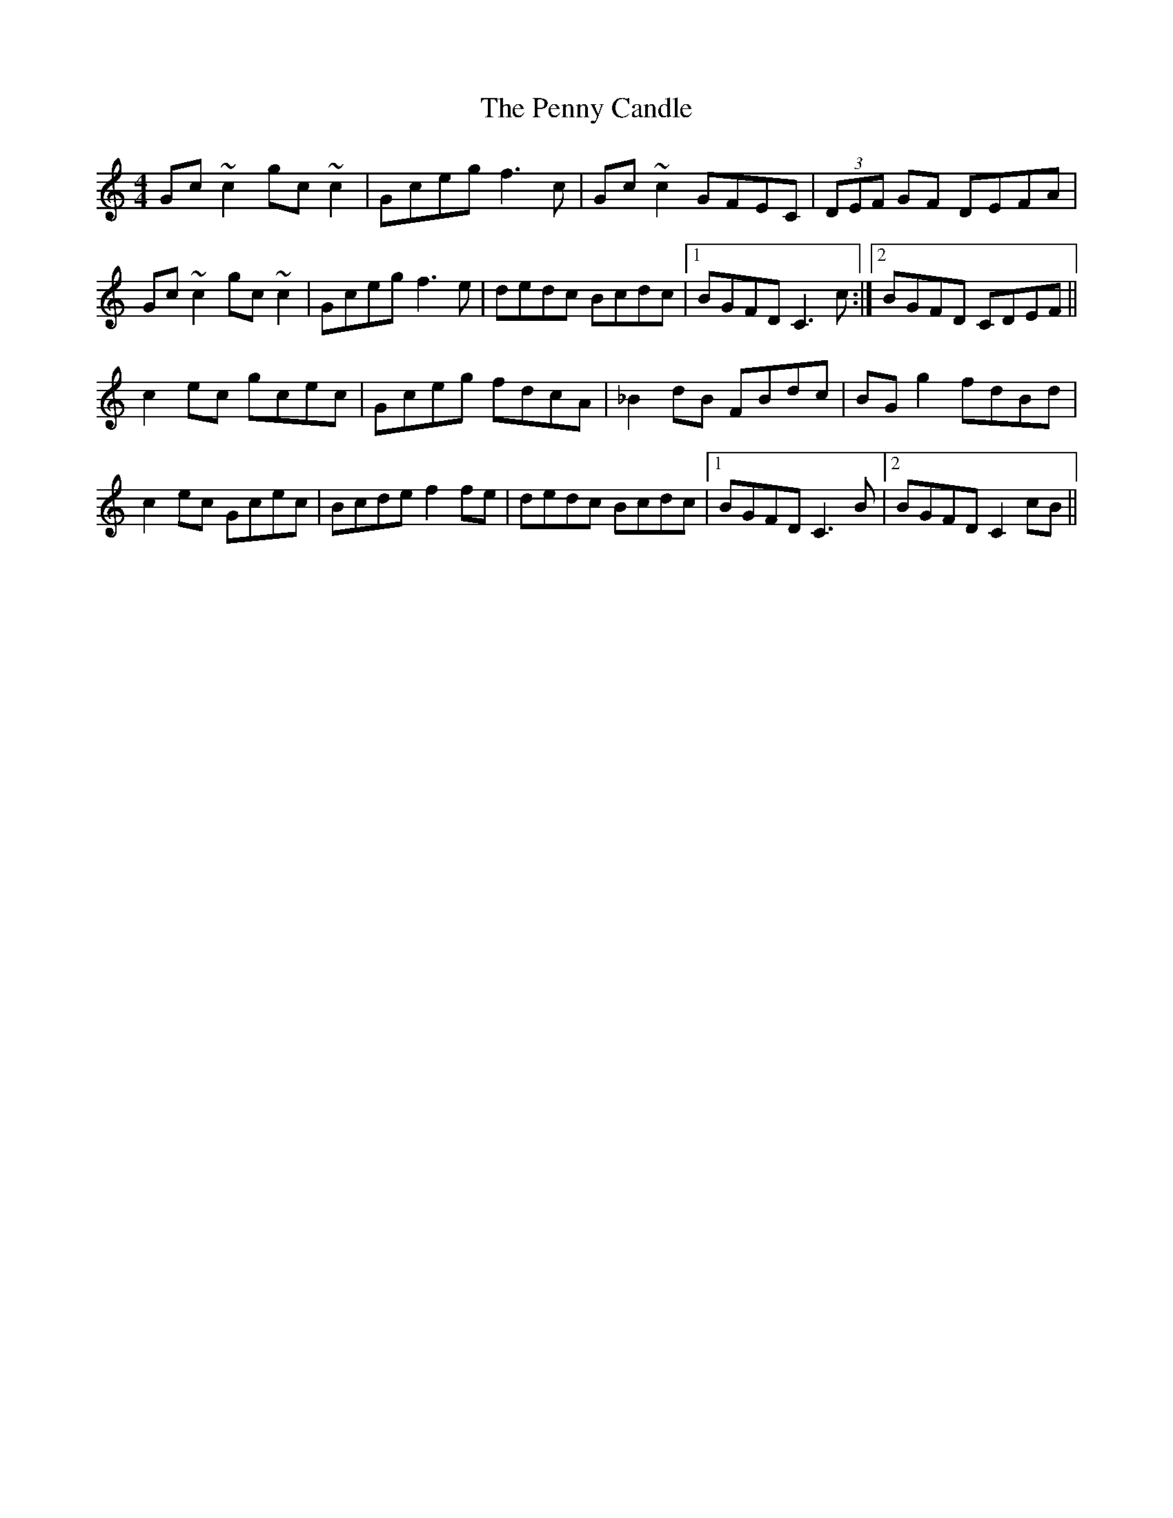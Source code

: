 X: 32075
T: Penny Candle, The
R: reel
M: 4/4
K: Cmajor
Gc~c2 gc~c2|Gceg f3c|Gc~c2 GFEC|(3DEF GF DEFA|
Gc~c2 gc~c2|Gceg f3e|dedc Bcdc|1 BGFD C3c:|2 BGFD CDEF||
c2ec gcec|Gceg fdcA|_B2dB FBdc|BGg2 fdBd|
c2ec Gcec|Bcde f2fe|dedc Bcdc|1 BGFD C3B|2 BGFD C2cB||


